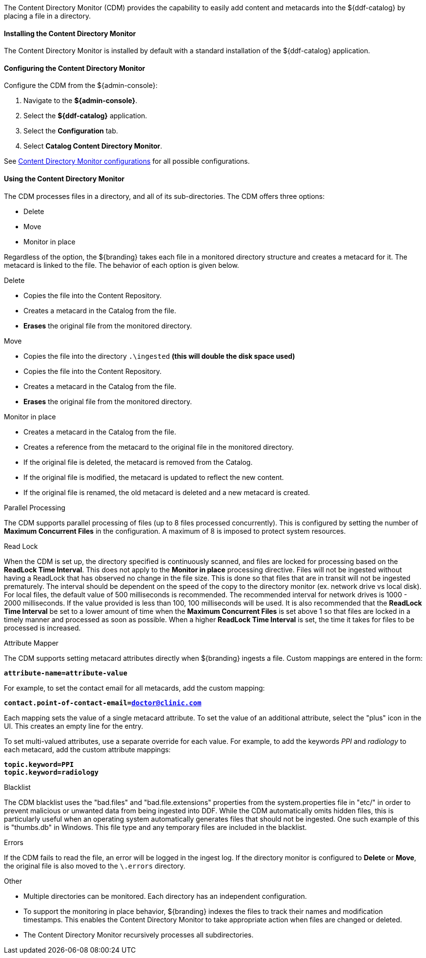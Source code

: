 :title: Content Directory Monitor
:type: architecture
:status: published
:parent: Resources
:children: none
:order: 04
:summary: Content Directory Monitor.

The Content Directory Monitor (CDM) provides the capability to easily add content and metacards into the ${ddf-catalog} by placing a file in a directory.

==== Installing the Content Directory Monitor

The Content Directory Monitor is installed by default with a standard installation of the ${ddf-catalog} application.

==== Configuring the Content Directory Monitor

Configure the CDM from the ${admin-console}:

. Navigate to the *${admin-console}*.
. Select the *${ddf-catalog}* application.
. Select the *Configuration* tab.
. Select *Catalog Content Directory Monitor*.

See <<org.codice.ddf.catalog.content.monitor.ContentDirectoryMonitor,Content Directory Monitor configurations>> for all possible configurations.

==== Using the Content Directory Monitor

The CDM processes files in a directory, and all of its sub-directories. The CDM offers three options:

* Delete
* Move
* Monitor in place

Regardless of the option, the ${branding} takes each file in a monitored directory structure and creates a metacard for it. The metacard is linked to the file. The behavior of each option is given below.

.Delete
* Copies the file into the Content Repository.
* Creates a metacard in the Catalog from the file.
* *Erases* the original file from the monitored directory.

.Move
* Copies the file into the directory `.\ingested` *(this will double the disk space used)*
* Copies the file into the Content Repository.
* Creates a metacard in the Catalog from the file.
* *Erases* the original file from the monitored directory.

.Monitor in place
* Creates a metacard in the Catalog from the file.
* Creates a reference from the metacard to the original file in the monitored directory.
* If the original file is deleted, the metacard is removed from the Catalog.
* If the original file is modified, the metacard is updated to reflect the new content.
* If the original file is renamed, the old metacard is deleted and a new metacard is created.

.Parallel Processing
The CDM supports parallel processing of files (up to 8 files processed concurrently).  This is configured by setting the number of *Maximum Concurrent Files* in the configuration.  A maximum of 8 is imposed to protect system resources.

.Read Lock
When the CDM is set up, the directory specified is continuously scanned, and files are locked for processing based on the *ReadLock Time Interval*.  This does not apply to the *Monitor in place* processing directive.  Files will not be ingested without having a ReadLock that has observed no change in the file size.
This is done so that files that are in transit will not be ingested prematurely. The interval should be dependent on the speed of the copy to the directory monitor (ex. network drive vs local disk).
For local files, the default value of 500 milliseconds is recommended. The recommended interval for network drives is 1000 - 2000 milliseconds.  If the value provided is less than 100, 100 milliseconds will be used.
It is also recommended that the *ReadLock Time Interval* be set to a lower amount of time when the *Maximum Concurrent Files* is set above 1 so that files are
locked in a timely manner and processed as soon as possible.  When a higher *ReadLock Time Interval* is set, the time it takes for files to be processed is increased.

.Attribute Mapper
The CDM supports setting metacard attributes directly when ${branding} ingests a file. Custom mappings are entered in the form:

`*attribute-name=attribute-value*`

For example, to set the contact email for all metacards, add the custom mapping:

`*contact.point-of-contact-email=doctor@clinic.com*`

Each mapping sets the value of a single metacard attribute. To set the value of an additional attribute, select the "plus"
 icon in the UI. This creates an empty line for the entry.

To set multi-valued attributes, use a separate override for each value. For example, to add the keywords _PPI_ and _radiology_ to each metacard, add the custom attribute mappings:

`*topic.keyword=PPI*` +
`*topic.keyword=radiology*`

.Blacklist
The CDM blacklist uses the "bad.files" and "bad.file.extensions" properties from the system.properties file in "etc/" in order to prevent
malicious or unwanted data from being ingested into DDF.  While the CDM automatically omits hidden files, this is particularly useful when
an operating system automatically generates files that should not be ingested.  One such example of this is "thumbs.db" in Windows.
This file type and any temporary files are included in the blacklist.

.Errors
If the CDM fails to read the file, an error will be logged in the ingest log. If the directory monitor is
configured to *Delete* or *Move*, the original file is also moved to the `\.errors` directory.

.Other
* Multiple directories can be monitored. Each directory has an independent configuration.
* To support the monitoring in place behavior, ${branding} indexes the files to track their names and modification timestamps. This enables the Content Directory Monitor to take appropriate action when files are changed or deleted.
* The Content Directory Monitor recursively processes all subdirectories.

